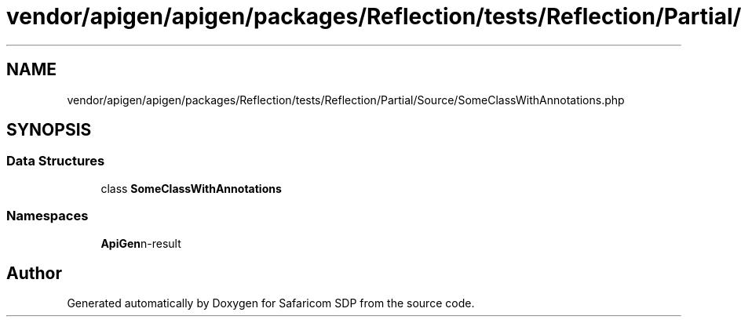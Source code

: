 .TH "vendor/apigen/apigen/packages/Reflection/tests/Reflection/Partial/Source/SomeClassWithAnnotations.php" 3 "Sat Sep 26 2020" "Safaricom SDP" \" -*- nroff -*-
.ad l
.nh
.SH NAME
vendor/apigen/apigen/packages/Reflection/tests/Reflection/Partial/Source/SomeClassWithAnnotations.php
.SH SYNOPSIS
.br
.PP
.SS "Data Structures"

.in +1c
.ti -1c
.RI "class \fBSomeClassWithAnnotations\fP"
.br
.in -1c
.SS "Namespaces"

.in +1c
.ti -1c
.RI " \fBApiGen\\Reflection\\Tests\\Reflection\\Partial\\Source\fP"
.br
.in -1c
.SH "Author"
.PP 
Generated automatically by Doxygen for Safaricom SDP from the source code\&.
